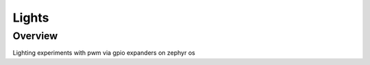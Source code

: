 .. _button-sample:

Lights
###########

Overview
********

Lighting experiments with pwm via gpio expanders on zephyr os